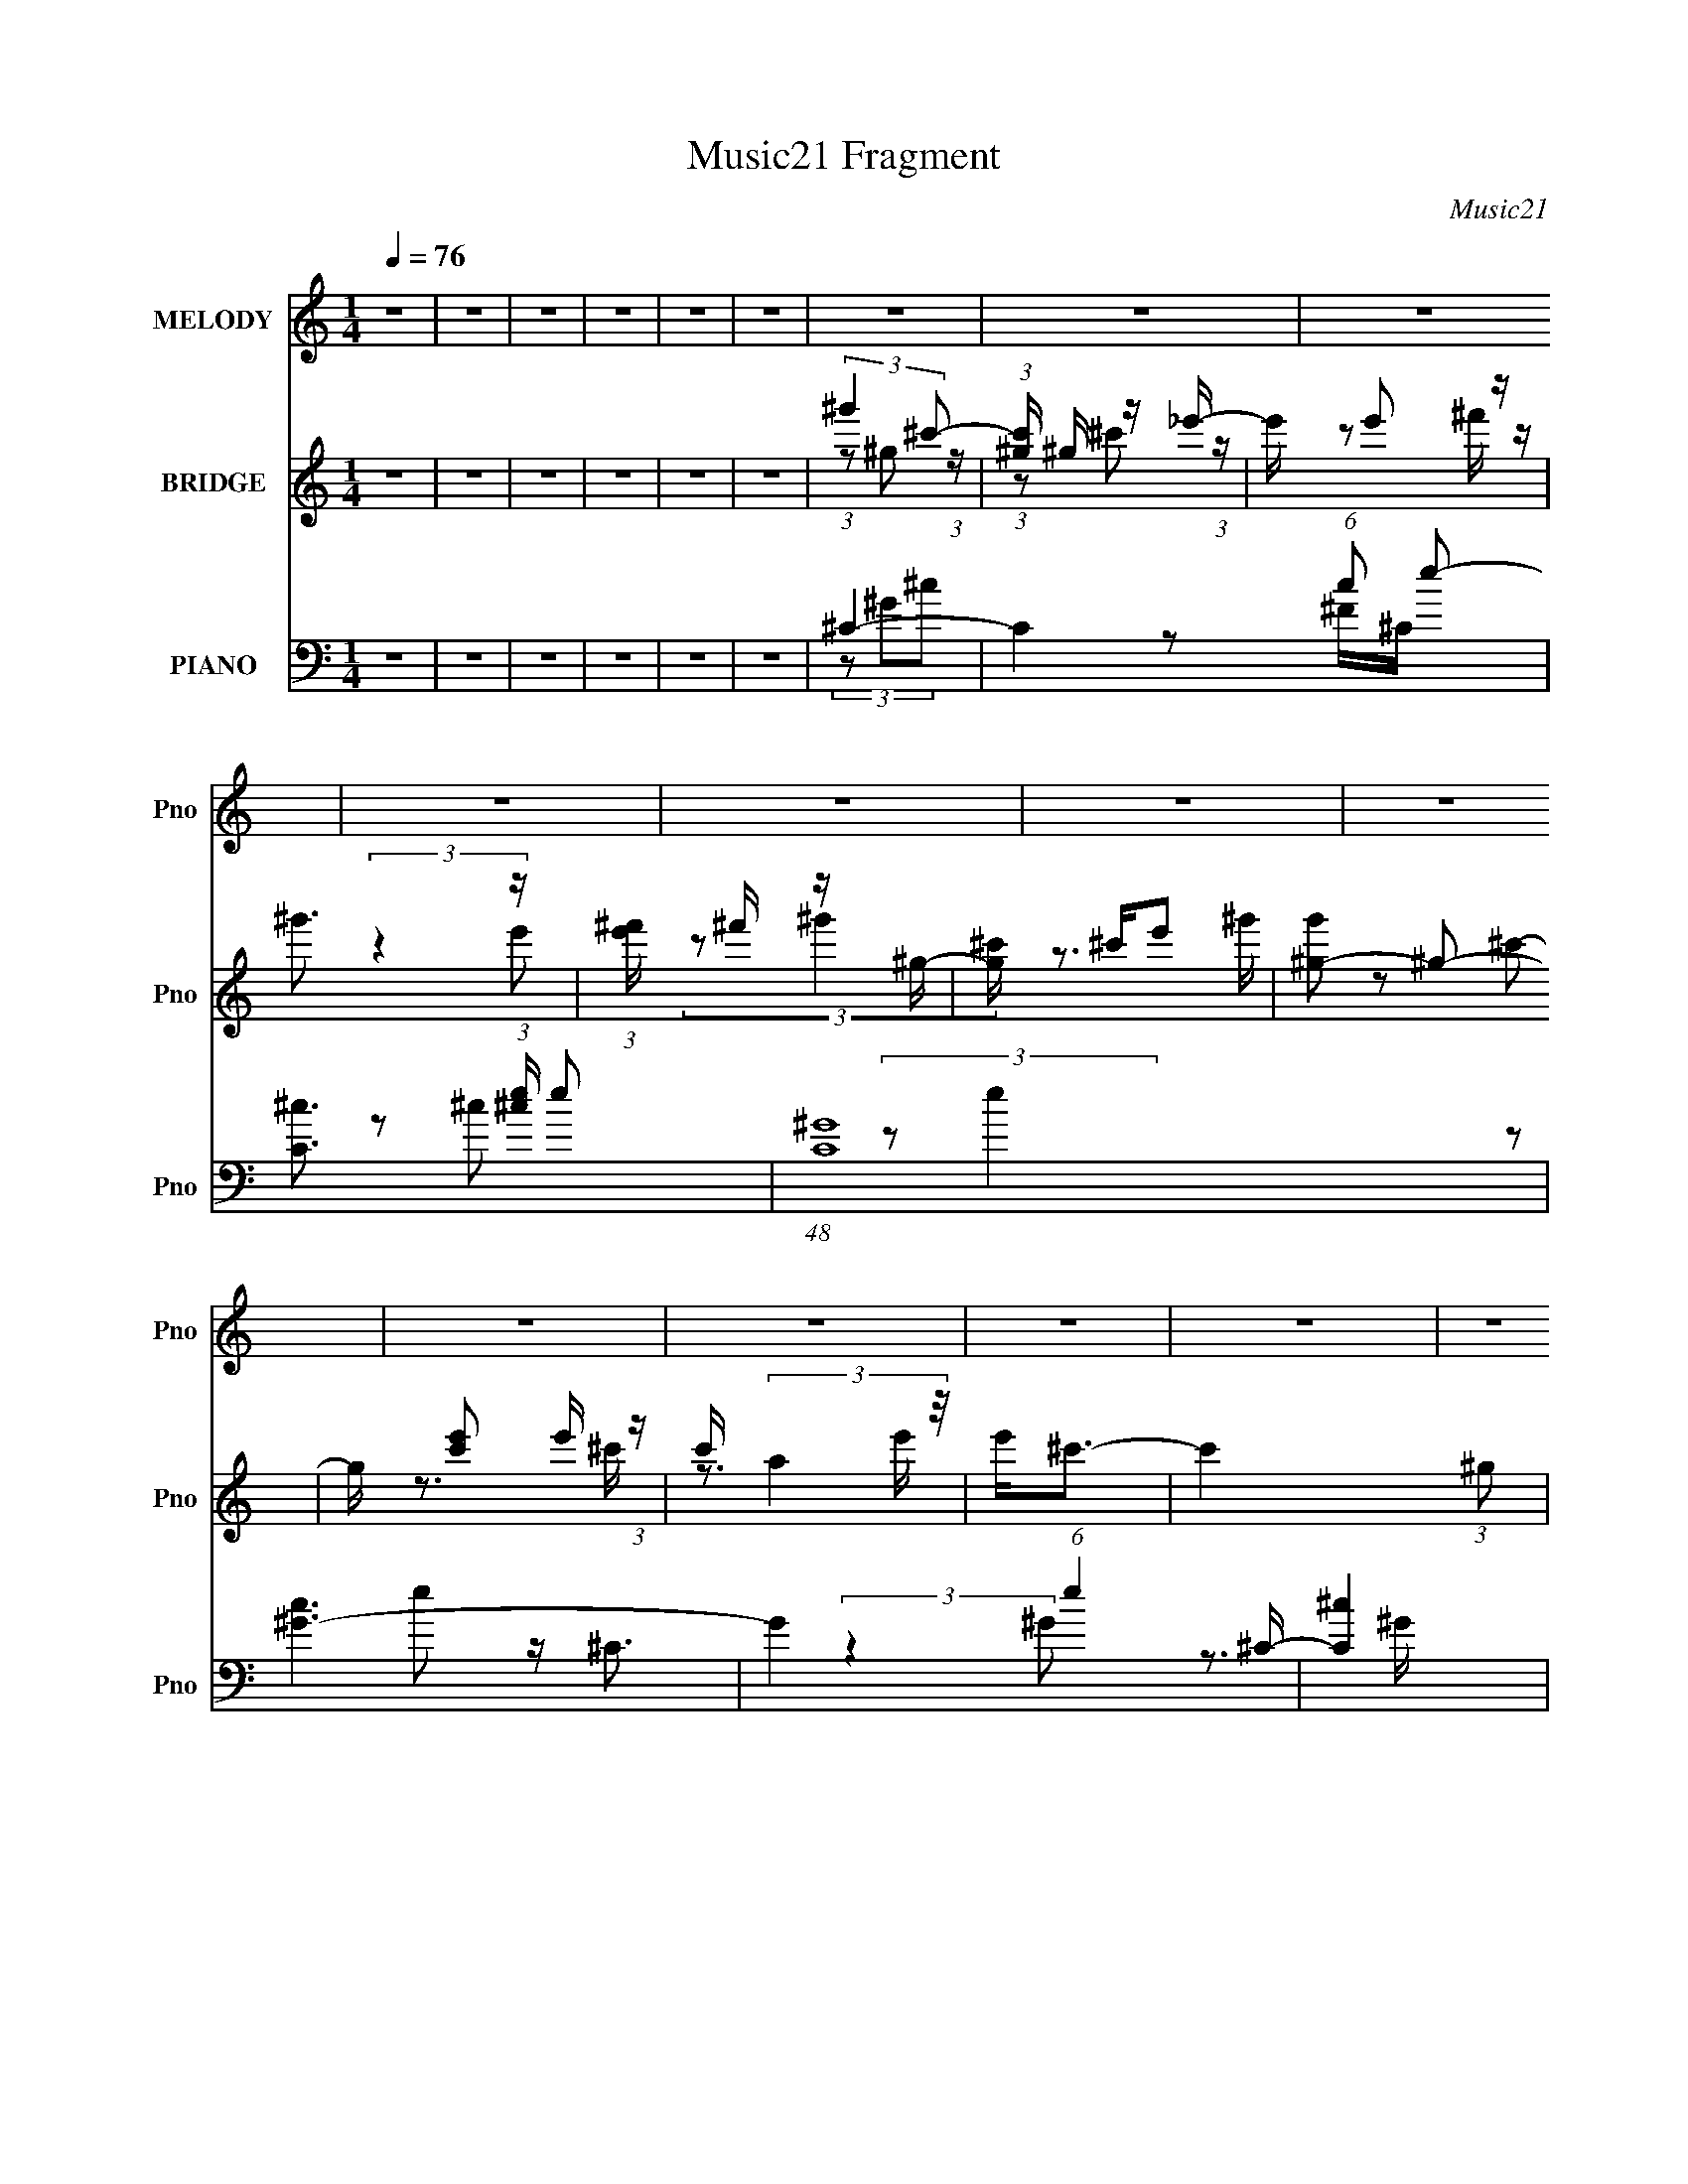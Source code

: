 X:1
T:Music21 Fragment
C:Music21
%%score 1 ( 2 3 ) ( 4 5 6 7 )
L:1/8
Q:1/4=76
M:1/4
I:linebreak $
K:none
V:1 treble nm="MELODY" snm="Pno"
V:2 treble nm="BRIDGE" snm="Pno"
L:1/16
V:3 treble 
L:1/4
V:4 bass nm="PIANO" snm="Pno"
V:5 bass 
V:6 bass 
L:1/4
V:7 bass 
L:1/4
V:1
 z2 | z2 | z2 | z2 | z2 | z2 | z2 | z2 | z2 | z2 | z2 | z2 | z2 | z2 | z2 | z2 | z2 | z2 | z2 | %19
 z2 | z2 | z2 | z2 | z2 | z2 | z2 | z2 | z2 | z2 | z2 | z2 | z2 | z2 | z2 | z2 | z2 | z2 | z2 | %38
 z2 | z2 | z2 | z2 | z2 | z2 | z2 | z2 | z2 | z2 | z2 | z2 | z2 | z2 | z2 | z2 | z2 | z2 | z2 | %57
 (3EE z | (3EE z | E2 | ^C2 | B,2- | B,/ z3/2 | B,2 | ^C2 | (3EE z | (3EE z | E2 | (3:2:2^F ^G2- | %69
 G2- | G2- | (3:2:2G/4 z/ z3/2 | z2 | (3^FF z | (3^FF z | ^F2 | E (3:2:1^G2- | G2- | (3:2:2G z2 | %79
 ^F3/2 z/ | E3/2 z/ | (3^CC z | (3^CC z | ^C3/2 z/ | E2 | ^C2- | C2- | C z | z2 | (3EE z | (3EE z | %91
 E2 | ^C2 | B,2- | B,/ z3/2 | B,2 | ^C2 | (3EE z | (3EE z | E2 | (3:2:2^F ^G2- | G2- | G2- | %103
 (3:2:2G/4 z/ z3/2 | z2 | (3^FF z | (3^FF z | ^F2 | E (3:2:1^G2- | G2- | (3:2:2G z2 | ^G2 | %112
 ^F3/2 z/ | (3^GG z | (3^GG z | ^G3/2 z/ | (3:2:2B ^c2- | c2- | c2- | c2- | (12:7:2c2 z | (3^cc z | %122
 (3^cc z | B3/2 z/ | ^G2 | ^F2- | F (3:2:2^G z | ^F3/2 z/ | ^G2 | (3BB z | (3BB z | B3/2 z/ | %132
 ^G3/2 z/ | ^F2 | (3z ^G z | ^F3/2 z/ | E3/2 z/ | (3^CC z | (3^CC z | ^C3/2 z/ | E3/2 z/ | %141
 (3^FF z | (3^FF z | ^F2 | ^G3/2 z/ | (3^CC z | (3^CC z | ^C2 | E2 | ^C2- | C2- | C2- | C/ z3/2 | %153
 (3^cc z | (3^cc z | B3/2 z/ | ^G2 | ^F2- | F (3:2:2^G z | ^F3/2 z/ | ^G2 | (3BB z | (3BB z | %163
 B3/2 z/ | ^G3/2 z/ | ^F2 | (3z ^G z | ^F3/2 z/ | E3/2 z/ | (3^CC z | (3^CC z | ^C3/2 z/ | %172
 E3/2 z/ | (3^FF z | (3^FF z | ^F2 | ^G3/2 z/ | (3BB z | (3BB z | B2 | ^G (3:2:1^c2- | %181
[Q:1/4=76] c2- | c2- | c2- | (3:2:2c/4 z/ z3/2 | z2 | z2 | z2 | z2 | z2 | z2 | z2 | z2 | z2 | z2 | %195
 z2 | z2 | z2 | z2 | z2 | z2 | z2 | z2 | z2 | z2 | z2 | z2 | z2 | z2 | z2 | z2 | z2 | z2 | z2 | %214
 z2 | z2 | z2 | z2 | z2 | z[Q:1/4=76] z | z2 | z2 | z2 | z2 | z2 | (3EE z | (3EE z | E2 | ^C2 | %229
 B,2- | B,/ z3/2 | B,2 | ^C2 | (3EE z | (3EE z | E2 | (3:2:2^F ^G2- | G2- | G2- | %239
 (3:2:2G/4 z/ z3/2 | z2 | (3^FF z | (3^FF z | ^F2 | E (3:2:1^G2- | G2- | (3:2:2G z2 | ^G2 | %248
 ^F3/2 z/ | (3^GG z | (3^GG z | ^G3/2 z/ | (3:2:2B ^c2- | c2- | c2- | c2- | (12:7:2c2 z | (3^cc z | %258
 (3^cc z | B3/2 z/ | ^G2 | ^F2- | F (3:2:2^G z | ^F3/2 z/ | ^G2 | (3BB z | (3BB z | B3/2 z/ | %268
 ^G3/2 z/ | ^F2 | (3z ^G z | ^F3/2 z/ | E3/2 z/ | (3^CC z | (3^CC z | ^C3/2 z/ | E3/2 z/ | %277
 (3^FF z | (3^FF z | ^F2 | ^G3/2 z/ | (3^CC z | (3^CC z | ^C2 | E2 | ^C2- | C2- | C2- | C/ z3/2 | %289
 (3^cc z | (3^cc z | B3/2 z/ | ^G2 | ^F2- | F (3:2:2^G z | ^F3/2 z/ | ^G2 | (3BB z | (3BB z | %299
 B3/2 z/ | ^G3/2 z/ | ^F2 | (3z ^G z | ^F3/2 z/ | E3/2 z/ | (3^CC z | (3^CC z | ^C3/2 z/ | %308
 E3/2 z/ | (3^FF z | (3^FF z | ^F2 | ^G3/2 z/ | (3BB z | (3BB z | B2 | ^G (3:2:1^c2- | c2- | c2- | %319
 c2- | (3:2:2c/4 z/ z3/2 |] %321
V:2
 z4 | z4 | z4 | z4 | z4 | z4 | (3:2:2^g'4 ^c'2- | (3:2:1[c'^g] ^g4/3 z _e'- | e' e'2 z | ^g'3 z | %10
 (3:2:1[e'^f'] ^f'4/3 z ^g- | [g^c'] ^c'e'2 | [g'^g-]2 ^g2- | g [c'e']2 e'/3 (3:2:1z | %14
 c' (3:2:2a4 z/ | e'2<^c'2- | c'4 (3:2:1^g2 | (3:2:2z2 ^c'4- | c'4 | e4- | e4- | e4 | ^c4 | B4- | %24
 B4- | B3 z | ^c4- | e4- c | e4- | e4 | ^f3 z | ^g4- | g4- ^G- | g4- G4 | (3g4 B2 z2 | E4- | %36
 b4 (3:2:1E4 | ^g4 | ^f4 | e4- | e4 | ^f4- | f3 z | ^g4- | g4- | g4- | g4 | (3:2:2z2 b4 | e2 z2 | %49
 ^g4 | e2 z2 | (3b2e2 z2 | _e2 z2 | f4- | (6:5:2f4 z | (3:2:2z2 b4- | _e2 (3:2:1b/ z2 | %57
 (3:2:2e2 z4 | z4 | z4 | z4 | z4 | z4 | z4 | z4 | z4 | z4 | z4 | z4 | z4 | z4 | z4 | z4 | z4 | z4 | %75
 z4 | z4 | z4 | z4 | z4 | z4 | z4 | z4 | z4 | z4 | z4 | z4 | z4 | z4 | [^ce]4- | [ce]4- | [ce]4- | %92
 [ce]3 z | [B_e]4- | [Be]4- | [Be]4- | [Be]2 z2 | A4- | A4- c4- | A2 c4- | c z3 | B4- | B4 e2 | %103
 g2 (3:2:2z b2- | (6:5:1[b^c']2 ^c'5/3 (3:2:1z | f4- | f4- | f4- | (3:2:2f/ z z3 | z4 | %110
 (3z2 [B^c]2 z/ ^G- | G4- | G3 z | z4 | z4 | z4 | z4 | z4 | z3 ^c- | c2_e2- | %120
 e (3:2:2z/ [eB]-(3:2:4[eB] z/ ^c-c/- | c4- | c4- | c3 z | z4 | z4 | (3:2:1z2 ^G2 (3:2:1z | %127
 F2>^G2- | G2>[B^G]2- | [BG]4- | [BG]4- | [BG]4 | z3 [^FA]- | [FA]4- | [FA]4- | [FA]2>^G2- | %136
 (6:5:1G2 ^F2 (3:2:1z | E4- | E4- | E3 z | z3 [^FB]- | [FB]4- | [FB]4- | [FB]4- | [FB] z2 A- | %145
 A4- | A4- ^c- | A4- c4- | A2 c4- | c4- | c3 z | (3^c2[^G^F]2 z2 | (3:2:2^G2 E4 | ^C4- | C4- | %155
 C4 B- | (6:5:1B2 ^G2 (3:2:1z | F4- | F4- | F4 | z3 [^GB]- | [GB]4- | [GB]4- | [GB]4- | %164
 [GB] z2 [^F^c]- | [Fc]4- | [Fc]4- | (6:5:2[Fc]2 ^G4- | (3G2[^FE]2 z/ ^C- | C4- | C4- | C2 z2 | %172
 (3:2:1z2 ^G2 (3:2:1z | B4- | B4- | B2 z ^F- | (6:5:1[F^G]2 ^G5/3 (3:2:1z | B4- | B4- | B2>^G2- | %180
 G2>^c2- |[Q:1/4=76] c4- | c4- | c4- | c3 z | (3:2:2z2 b4 | e2 z2 | ^f4 | e2 z2 | (3b2e2 z2 | %190
 _e2 z2 | (6:5:2f4 z | ^C2 (3:2:2z ^F2 | ^G4- | G4- | G4- | G4- | (3:2:2G2 z4 | (3z2 ^F2 z2 | %199
 (3^G2B2B2- | B4- | B4- | (3B2^c2B2 | z ^c z2 | (3B2^G2^F2 | E2 (3:2:2z ^G2- | G4- | G4- | %208
 (6:5:2G2 z4 | z4 | z ^C (3:2:2z F2 | ^F2 (3:2:2z F2 | E2 (3:2:2z B2- | B4- | B4 | ^C3 z | %216
 (6:5:2E2 E4 | B,4- | B,4- | B,4[Q:1/4=76] | (3z2 E2_E2 | ^C4- | C4- | C4- | C4 | [^ce]4- | %226
 [ce]4- | [ce]4- | [ce]3 z | [B_e]4- | [Be]4- | [Be]4- | [Be]2 z2 | A4- | A4- c4- | A2 c4- | c z3 | %237
 B4- | B4 e2 | g2 (3:2:2z b2- | (6:5:1[b^c']2 ^c'5/3 (3:2:1z | f4- | f4- | f4- | (3:2:2f/ z z3 | %245
 z4 | (3z2 [B^c]2 z/ ^G- | G4- | G3 z | z4 | z4 | z4 | z4 | z4 | z3 ^c- | c2_e2- | %256
 e (3:2:2z/ [eB]-(3:2:4[eB] z/ ^c-c/- | c4- | c4- | c3 z | z4 | z4 | (3:2:1z2 ^G2 (3:2:1z | %263
 F2>^G2- | G2>[B^G]2- | [BG]4- | [BG]4- | [BG]4 | z3 [^FA]- | [FA]4- | [FA]4- | [FA]2>^G2- | %272
 (6:5:1G2 ^F2 (3:2:1z | E4- | E4- | E3 z | z3 [^FB]- | [FB]4- | [FB]4- | [FB]4- | [FB] z2 A- | %281
 A4- | A4- ^c- | A4- c4- | A2 c4- | c4- | c3 z | (3^c2[^G^F]2 z2 | (3:2:2^G2 E4 | ^C4- | C4- | %291
 C4 B- | (6:5:1B2 ^G2 (3:2:1z | F4- | F4- | F4 | z3 [^GB]- | [GB]4- | [GB]4- | [GB]4- | %300
 [GB] z2 [^F^c]- | [Fc]4- | [Fc]4- | (6:5:2[Fc]2 ^G4- | (3G2[^FE]2 z/ ^C- | C4- | C4- | C2 z2 | %308
 (3:2:1z2 ^G2 (3:2:1z | B4- | B4- | B2 z ^F- | (6:5:1[F^G]2 ^G5/3 (3:2:1z | B4- | B4- | B2>^G2- | %316
 G2>^c2- | c4- | c4- | c4- | c3 z | (3z2 e2^c2 | z e z2 | c4- | (3:2:2c2 z4 | (3:2:2z4 ^G2- | %326
 (6:5:2G2 ^G2 (3:2:1B2 | B4 | ^G2 z2 | (3^C2E2E2- | E4- | (3:2:2E z/ ^C (3:2:2z C2 | (3E2^F2 z2 | %333
 ^G4 | ^G4 | B4- | B3 z | ^c4- | [ce]8 | ^f4 | e2 z2 | (3:2:2b2 e4 | _e2 z2 | f4- | f4- | f4- | %346
 (3:2:2f/ z z3 |] %347
V:3
 x | x | x | x | x | x | (3:2:1z/ ^g/ (3:2:1z/4 | (3:2:1z/ ^c'/ (3:2:1z/4 | z/ ^f'/4 z/4 | %9
 (3:2:2z e'/- | (3:2:2z/ ^g' | z3/4 ^g'/4- | z/ ^c'/- | z3/4 ^c'/4- | z3/4 e'/4- | x | x4/3 | x | %18
 x | x | x | x | x | x | x | x | x | x5/4 | x | x | x | x | x5/4 | x2 | z/ ^c/4 z/4 x/3 | ^c' | %36
 x5/3 | x | x | x | x | x | x | x | x | x | x | x | (3:2:2z/ _e | x | (3:2:2z/ b- | x | %52
 (3:2:2z/ ^f- | x | x | x | (3:2:2z/ e- x/12 | x | x | x | x | x | x | x | x | x | x | x | x | x | %70
 x | x | x | x | x | x | x | x | x | x | x | x | x | x | x | x | x | x | x | x | x | x | x | x | %94
 x | x | x | ^c- | x2 | x3/2 | x | x | z3/4 ^g/4- x/ | x | z3/4 ^f/4- | x | x | x | x | x | x | x | %112
 x | x | x | x | x | x | x | x | x | x | x | x | x | x | z3/4 ^F/4- | x | x | x | x | x | x | x | %134
 x | x | z3/4 E/4- x/12 | x | x | x | x | x | x | x | x | x | x5/4 | x2 | x3/2 | x | x | %151
 z/4 (3:2:2B/ z/ | z/4 ^F/4 z/ | x | x | x5/4 | z3/4 ^F/4- x/12 | x | x | x | x | x | x | x | x | %165
 x | x | x13/12 | x | x | x | x | z3/4 B/4- | x | x | x | z3/4 B/4- | x | x | x | x | x | x | x | %184
 x | x | (3:2:2z/ _e | x | (3:2:2z/ b- | x | (3:2:2z/ ^f- | x | (3z/ E/ z/ | x | x | x | x | x | %198
 x | x | x | x | x | (3:2:2z/ B- | x | (3z/ B/ z/ | x | x | x | x | (3z/ E/ z/ | (3z/ ^G/ z/ | %212
 (3z/ ^C/ z/ | x | x | (3:2:2z _E/- | x13/12 | x | x | x | x | x | x | x | x | x | x | x | x | x | %230
 x | x | x | ^c- | x2 | x3/2 | x | x | z3/4 ^g/4- x/ | x | z3/4 ^f/4- | x | x | x | x | x | x | x | %248
 x | x | x | x | x | x | x | x | x | x | x | x | x | x | z3/4 ^F/4- | x | x | x | x | x | x | x | %270
 x | x | z3/4 E/4- x/12 | x | x | x | x | x | x | x | x | x | x5/4 | x2 | x3/2 | x | x | %287
 z/4 (3:2:2B/ z/ | z/4 ^F/4 z/ | x | x | x5/4 | z3/4 ^F/4- x/12 | x | x | x | x | x | x | x | x | %301
 x | x | x13/12 | x | x | x | x | z3/4 B/4- | x | x | x | z3/4 B/4- | x | x | x | x | x | x | x | %320
 x | x | (3:2:2z/ ^c- | x | x | x | x13/12 | x | (3z/ B/ z/ | x | x | (3z/ E/ z/ | x | x | x | x | %336
 x | (3:2:2z/ b | (3:2:2z/ _e x | x | (3:2:2z/ b- | x | (3:2:2z/ ^f- | x | x | x | x |] %347
V:4
 z2 | z2 | z2 | z2 | z2 | z2 | ^C2- | C2- (6:5:1c e- | [C^c]3/2 (3:2:1[^ce]/ e7/6 | %9
 (48:29:1[C^G]8 | [c^G-]3 | G2 (6:5:1e2 ^C/- | [C^c]2 | [e^c]/ (3^c/4 z ^G- | %14
 (3:2:1[G^c-]/ [^c-C]5/3 (12:11:1C2/11 | c/ (3:2:1[G^C-] ^C5/6- | C2- G3/2 e3/2 | C2- | C/ z3/2 | %19
 ^C,2- | (3:2:1[G,^C-]/4 [^CC,]11/6- C,13/6- C,/ | ^G3/2 C/ E (6:5:2G,2 z/ | (3^CC z | ^G,,2- | %24
 (12:7:2[G,,^G,-]8 E,/4 | [G,B,]/ [B,E,] (3:2:1E,5/2 | ^G,3/2 z/ | A,,2- | %28
 (3:2:1[E,A,-]/4 [A,A,,]11/6- A,,13/6- A,,/ | E2 A,3/2 E,2 | [A,^C]/ z3/2 | E,,2- | %32
 [E,,^G,]4 (24:13:1B,,4 | E2- | [^G,B,]/ E (3:2:1B,,/4 z | A,,2- | [E,A,]4 A,,4- A,,/ | %37
 [A,E]3/2 z/ | [A,^C]/ z3/2 | ^F,,2- | [C,^F,]2 F,,4- F,,/ | [^F,_E]3/2 z/ | %42
 [^F,^C]/ (3:2:1C,/4 z3/2 | ^G,,2- | (12:7:1[G,,^G,-]8 E,2 | G,3/2 (12:7:2C2 _E,2 | [^G,_E]/ z3/2 | %47
 ^C,,2- | [C,,^G,-]7/2 (3:2:2E G,,4 | G,2- (6:5:1C2 | G,/ x/6 (3:2:1A,,2- | %51
 A,,2 (3:2:2[A,C]2 E,2- | (3:2:1[E,A,^CE]/4 (3:2:2[A,^CE]3/4 B,,2- | B,,2- (3:2:2[B,E] ^F,2- | %54
 (3:2:1[B,,B,^F] [B,^FF,B,,-]4/3 | [B,^FB]2- B,,2- | [B,FB]2 (3:2:1B,,2 | ^C,,2- | %58
 (3:2:1^G, C,,2- G,,2 (3:2:1[G,^CE]2- | C,,2- (3:2:2[G,CE] ^G,,2- | [C,,^G,]/ (3[^G,G,,]/4G, z | %61
 ^G,,2- | (12:7:1[E,^G,]2 G,,4- G,,/ | [^G,B,_E] z | [^G,B,]/ (3:2:1E,/4 z3/2 | A,,2- | %66
 (12:7:1[A,,A,A,-]8 C/ (48:25:1E,8 | (3:2:2A,/4 E (3:2:1z2 | [A,^C] z | E,,2- | %70
 (12:7:2[E,,^G,]8 B,,8 | ^G,/ z3/2 | B, E z | ^F,,2- | (3:2:1[F,,A,-]8 F,/ C7/2 (48:31:1C,8 | %75
 [A,^F]3/2 z/ | [A,^F]3/2 z/ | ^G,,2- | (3:2:1[E,^G,-]2 [^G,G,,]2/3- G,,10/3- G,, | %79
 (3G,2 E2 _E,2- | (3:2:1[E,^G,B,] [^G,B,]/3 z | A,,2- | (48:25:1[E,A,]8 A,,4- A,,/ | (3EA, z | %84
 [A,^C]/ z3/2 | ^C,,2- | (3:2:1^G, C,,2- G,,2- (3:2:1[G,E]2- | %87
 C,,2- (3:2:2G,,/4 [G,E]2 (3:2:1^G,,2- | [C,,^G,^C]2 (3:2:1G,,/4 | ^C,,2- | %90
 (3:2:1^G, C,,2- G,,2 (3:2:1[G,^CE]2- | C,,2- (3:2:2[G,CE] ^G,,2- | [C,,^G,]/ (3[^G,G,,]/4G, z | %93
 ^G,,2- | (12:7:1[E,^G,]2 G,,4- G,,/ | [^G,B,_E] z | [^G,B,]/ (3:2:1E,/4 z3/2 | A,,2- | %98
 (12:7:1[A,,A,A,-]8 C/ (48:25:1E,8 | (3:2:2A,/4 E (3:2:1z2 | [A,^C] z | E,,2- | %102
 (12:7:2[E,,^G,]8 B,,8 | ^G,/ z3/2 | B, E z | ^F,,2- | (3:2:1[F,,A,-]8 F,/ C7/2 (48:31:1C,8 | %107
 [A,^F]3/2 z/ | [A,^F]3/2 z/ | ^G,,2- | (3:2:1[E,^G,-]2 [^G,G,,]2/3- G,,10/3- G,, | %111
 (3G,2 E2 _E,2- | (3:2:1[E,^G,B,] [^G,B,]/3 z | ^G,,2- | %114
 (3:2:1[E,^G,-]2 [^G,G,,]2/3- G,,10/3- G,, | (3G,2 E2 _E,2- | (3:2:1[E,^G,B,] [^G,B,]/3 z | %117
 ^C,,2- | (3:2:1^G, C,,2- G,,2- (3:2:1[G,E]2- | C,,2- (3:2:2G,,/4 [G,E]2 (3:2:1^G,,2- | %120
 [C,,^G,^C]2 (3:2:1G,,/4 | ^C,2- | (3:2:1[C,E] E5/6 z/ | ^G,,2- | [G,,^G,B,]/ (3[^G,B,E,]/4G, z | %125
 ^F,,2- | [C,A,^F,]4 F,,4- F,,/ | ^F z | (3:2:2[^F,A,^C]2 z | ^G,,2- | %130
 (3:2:1[^G,B,_E] G,,2- E,2- (3:2:1G,2 | [E,B,_E]2 G,,2- G,,/ | (3[^G,B,_E]^G,, z | ^F,,2- | %134
 [F,,A,^C]7/2 (6:5:1C,4 | ^F z | [^F,,A,^C] z | A,,2- | [A,,^C]3/2 x/ | A,,2- | %140
 [A,,A,^C]/ [A,^C]/ z | B,,2- | (3:2:1[B,_E] B,,2- (3:2:1^F, | [B,,^F,F,]3 | [B,_E] z | A,,2- | %146
 (3:2:1[A,^C] A,,2- (3:2:1E, | [A,,E,E,]2 | E,/ z3/2 | ^C,,2- | (3:2:1[C,,^C] (3:2:2^C z | %151
 (3:2:2[^CE]2 z | (3:2:1[G,^CE]2 [^CE]2/3 | ^C,2- | (3:2:1[C,E] E5/6 z/ | ^G,,2- | %156
 [G,,^G,B,]/ (3[^G,B,E,]/4G, z | ^F,,2- | [C,A,^F,]4 F,,4- F,,/ | ^F z | (3:2:2[^F,A,^C]2 z | %161
 ^G,,2- | (3:2:1[^G,B,_E] G,,2- E,2- (3:2:1G,2 | [E,B,_E]2 G,,2- G,,/ | (3[^G,B,_E]^G,, z | %165
 ^F,,2- | [F,,A,^C]7/2 (6:5:1C,4 | ^F z | [^F,,A,^C] z | A,,2- | [A,,^C]3/2 x/ | A,,2- | %172
 [A,,A,^C]/ [A,^C]/ z | B,,2- | (3:2:1[B,_E] B,,2- (3:2:1^F, | [B,,^F,F,]3 | [B,_E] z | ^G,,2- | %178
 [G,,^G,]6 (3:2:1E,/4 | (3:2:2[^G,B,_E]2 z | (3:2:1[E,^G,B,_E]/4 [^G,B,_E]11/6 |[Q:1/4=76] ^C,,2- | %182
 (3:2:1[C,,^C] (3:2:2^C z | (3:2:2[^CE]2 z | (3:2:1[G,^CE]2 [^CE]2/3 | ^C,,2- | [C,,^G,]7/2 G,,2 | %187
 (3:2:2[^G,^CE]2 z | (3:2:2[^G,^CE] A,,2- | A,,2 (12:7:2[A,C]2 E,2- | %190
 (3:2:1[E,A,^CE]/4 (3:2:2[A,^CE]3/4 [B,,_E]2- | [B,,E]2- (3:2:2B,2 ^F,2- | %192
 (6:5:1[B,,E^F]2 [^FF,]/3 (6:5:1F,8/5 | ^C,,2- | (3:2:1^C C,,2- G,,2- [CE]/ | C,,2- G,,2 (3:2:1^C | %196
 [C,,^C]/ (3^C/4C z | B,,2- | (6:5:1[F,B,B,]2 B,,4- B,,/ | (3:2:2G ^F,2 | [B,^G] z | A,,2- | %202
 (3:2:1A, A,,3/2 (12:7:2E,2 [A,E]2- | (3:2:2[A,E] E,2- | (3:2:1[E,A,](3:2:2A, z | E,2 | B,3/2 z/ | %207
 E,,2- | [E,,E^G]/ [E^G]/ z | A,,2- | (3:2:1A, A,,2- (12:7:2E,2 [A,E]2- | A,,2- (12:7:2[A,E]2 E, | %212
 [A,,E,]/ (3E,/4E, z | ^F,,2- | (3:2:1^F, F,,2- C,2- [F,^C]/ | F,,2- C,2- (3:2:1^F, | %216
 (3:2:2[F,,^F,A,F,]2 C,/4 x/ | ^G,,2- | (3:2:1^G, G,,2- E,2- (3:2:1[G,_E] | %219
 (3:2:1[E,^G,B,]/4 (3:2:1[^G,B,G,,-]7/4 G,,5/6-[Q:1/4=76] G,,/ | (3:2:4[^G,B,_E] E,/4 ^G,, z | %221
 ^C,,2- | (3:2:1^C C,,2- (3:2:1[^G,E]2- | C,,2- (12:7:2[G,E]2 _E | [C,,B,]2 | ^C,,2- | %226
 (3:2:1^G, C,,2- G,,2 (3:2:1[G,^CE]2- | C,,2- (3:2:2[G,CE] ^G,,2- | [C,,^G,]/ (3[^G,G,,]/4G, z | %229
 ^G,,2- | (12:7:1[E,^G,]2 G,,4- G,,/ | [^G,B,_E] z | [^G,B,]/ (3:2:1E,/4 z3/2 | A,,2- | %234
 (12:7:1[A,,A,A,-]8 C/ (48:25:1E,8 | (3:2:2A,/4 E (3:2:1z2 | [A,^C] z | E,,2- | %238
 (12:7:2[E,,^G,]8 B,,8 | ^G,/ z3/2 | B, E z | ^F,,2- | (3:2:1[F,,A,-]8 F,/ C7/2 (48:31:1C,8 | %243
 [A,^F]3/2 z/ | [A,^F]3/2 z/ | ^G,,2- | (3:2:1[E,^G,-]2 [^G,G,,]2/3- G,,10/3- G,, | %247
 (3G,2 E2 _E,2- | (3:2:1[E,^G,B,] [^G,B,]/3 z | ^G,,2- | %250
 (3:2:1[E,^G,-]2 [^G,G,,]2/3- G,,10/3- G,, | (3G,2 E2 _E,2- | (3:2:1[E,^G,B,] [^G,B,]/3 z | %253
 ^C,,2- | (3:2:1^G, C,,2- G,,2- (3:2:1[G,E]2- | C,,2- (3:2:2G,,/4 [G,E]2 (3:2:1^G,,2- | %256
 [C,,^G,^C]2 (3:2:1G,,/4 | ^C,2- | (3:2:1[C,E] E5/6 z/ | ^G,,2- | [G,,^G,B,]/ (3[^G,B,E,]/4G, z | %261
 ^F,,2- | [C,A,^F,]4 F,,4- F,,/ | ^F z | (3:2:2[^F,A,^C]2 z | ^G,,2- | %266
 (3:2:1[^G,B,_E] G,,2- E,2- (3:2:1G,2 | [E,B,_E]2 G,,2- G,,/ | (3[^G,B,_E]^G,, z | ^F,,2- | %270
 [F,,A,^C]7/2 (6:5:1C,4 | ^F z | [^F,,A,^C] z | A,,2- | [A,,^C]3/2 x/ | A,,2- | %276
 [A,,A,^C]/ [A,^C]/ z | B,,2- | (3:2:1[B,_E] B,,2- (3:2:1^F, | [B,,^F,F,]3 | [B,_E] z | A,,2- | %282
 (3:2:1[A,^C] A,,2- (3:2:1E, | [A,,E,E,]2 | E,/ z3/2 | ^C,,2- | (3:2:1[C,,^C] (3:2:2^C z | %287
 (3:2:2[^CE]2 z | (3:2:1[G,^CE]2 [^CE]2/3 | ^C,2- | (3:2:1[C,E] E5/6 z/ | ^G,,2- | %292
 [G,,^G,B,]/ (3[^G,B,E,]/4G, z | ^F,,2- | [C,A,^F,]4 F,,4- F,,/ | ^F z | (3:2:2[^F,A,^C]2 z | %297
 ^G,,2- | (3:2:1[^G,B,_E] G,,2- E,2- (3:2:1G,2 | [E,B,_E]2 G,,2- G,,/ | (3[^G,B,_E]^G,, z | %301
 ^F,,2- | [F,,A,^C]7/2 (6:5:1C,4 | ^F z | [^F,,A,^C] z | A,,2- | [A,,^C]3/2 x/ | A,,2- | %308
 [A,,A,^C]/ [A,^C]/ z | B,,2- | (3:2:1[B,_E] B,,2- (3:2:1^F, | [B,,^F,F,]3 | [B,_E] z | ^G,,2- | %314
 [G,,^G,]6 (3:2:1E,/4 | (3:2:2[^G,B,_E]2 z | (3:2:1[E,^G,B,_E]/4 [^G,B,_E]11/6 | ^C,,2- | %318
 (3:2:1[C,,^C] (3:2:2^C z | (3:2:2[^CE]2 z | (3:2:1[G,^CE]2 [^CE]2/3 | ^C,,2- | %322
 (3:2:1^C C,,2- G,,2- [CE]/ | C,,2- G,,2 (3:2:1^C | [C,,^C]/ (3^C/4C z | B,,2- | %326
 (6:5:1[F,B,B,]2 B,,4- B,,/ | (3:2:2G ^F,2 | [B,^G] z | A,,2- | %330
 (3:2:1A, A,,3/2 (12:7:2E,2 [A,E]2- | (3:2:2[A,E] E,2- | (3:2:1[E,A,](3:2:2A, z | E,2 | B,3/2 z/ | %335
 E,,2- | [E,,E^G]/ [E^G]/ z | ^C,,2- | (12:7:1[G,,^G,]8 C,,4- C,, | [^G,^C]3/2 z/ | %340
 (3:2:2^G, G,2- | (3:2:1[G,A,,-]/4 [A,,-C]11/6 | (3:2:1A, A,,2- E,2- (3:2:1[A,E]2- | %343
 A,,2 (3:2:2E,2 [A,E]2 | z2 | z/ [^C,,^G,,]3/2- | [C,,G,,]2- (12:7:2[G,C]2 E2 | [C,,G,,]2 |] %348
V:5
 x2 | x2 | x2 | x2 | x2 | x2 | (3z ^G^c- | x23/6 | z ^F/^C/- x | z ^c- x17/6 | (3:2:2z e2- x | %11
 x25/6 | z e- | z/ ^C3/2- | (3:2:2z2 ^G- x/6 | z3/2 ^G/- | x5 | x2 | x2 | (3:2:2z ^G,2- | %20
 E2- x8/3 | x5 | E z | (3:2:2^G,2 z | (3:2:2z _E,2- x17/6 | _E2 x7/6 | B, z | A, z | %28
 (3:2:2z E,2- x8/3 | x11/2 | x2 | (3:2:2^G,2 z | (3:2:2z B,2 x25/6 | (3:2:2z B,,2- | x8/3 | %35
 (3:2:2A,2 z | (3z ^C z x13/2 | x2 | x2 | [^F,A,]3/2 z/ | (3z ^C z x9/2 | (3:2:2z ^C,2- | x13/6 | %43
 (3:2:2^G,2 z | (3:2:2z ^C2- x14/3 | x4 | x2 | ^C2 | (3:2:2z ^C2- x16/3 | x11/3 | %50
 (3:2:2z [A,^C]2- | x14/3 | (3:2:2z [B,_E]2- | x4 | (3:2:2z B,,- x2/3 | x4 | x10/3 | %57
 (3:2:2[^CE]2 z | x6 | x4 | (3:2:2^C2 z | (3:2:2[^G,B,]2 z | (3z B, z x11/3 | (3:2:2z _E,2- | %64
 x13/6 | A, z | (3:2:2z E2- x22/3 | x13/6 | x2 | ^G, z | (3z B, z x41/6 | E2- | x3 | ^F,2- | %74
 (3:2:2z ^F,2 x25/2 | (3:2:2z ^F,2 | [^C^F]3/2 z/ | (3:2:2^G,2 z | (3:2:2z _E2- x13/3 | x23/6 | %80
 (3:2:2z ^G,2 | (3:2:2A,2 z | (3:2:2z E2- x20/3 | x2 | x2 | (3:2:2^G,2 z | x6 | x14/3 | %88
 (3z ^G,, z x/6 | (3:2:2[^CE]2 z | x6 | x4 | (3:2:2^C2 z | (3:2:2[^G,B,]2 z | (3z B, z x11/3 | %95
 (3:2:2z _E,2- | x13/6 | A, z | (3:2:2z E2- x22/3 | x13/6 | x2 | ^G, z | (3z B, z x41/6 | E2- | %104
 x3 | ^F,2- | (3:2:2z ^F,2 x25/2 | (3:2:2z ^F,2 | [^C^F]3/2 z/ | (3:2:2^G,2 z | %110
 (3:2:2z _E2- x13/3 | x23/6 | (3:2:2z ^G,2 | (3:2:2^G, _E,2- | (3:2:2z _E2- x13/3 | x23/6 | %116
 (3:2:2z ^G,2 | (3:2:2^G, ^G,,2- | x6 | x14/3 | (3z ^G,, z x/6 | (3:2:2^G, G,2 | (3z ^G,^G,, | %123
 [^G,B,] z | (3:2:2_E2 z | ^F,2 | ^C z x13/2 | (3z ^F, z | (3z ^F,, z | [^G,B,] z | x6 | %131
 (3^G^G, z x5/2 | x2 | (3:2:2[^F,A,]2 z | (3:2:2z ^F,2 x29/6 | (3:2:2z ^F,2 | (3z ^F, z | %137
 (3:2:2E, E,2 | (3:2:2z E,2 | A, z | (3z A,, z | (3:2:2^F, F,2 | x10/3 | (3:2:2B,2 z x | %144
 (3z ^F, z | (3:2:2E, E,2 | x10/3 | (3:2:2A,2 z | [A,^C]3/2 z/ | (3:2:2^G, G,2 | (3z ^G, z | %151
 (3:2:2z ^G,2- | (3:2:2z B,,2 | (3:2:2^G, G,2 | (3z ^G,, z | [^G,B,] z | (3:2:2_E2 z | ^F,2 | %158
 ^C z x13/2 | (3z ^F, z | (3z ^F,, z | [^G,B,] z | x6 | (3^G^G, z x5/2 | x2 | (3:2:2[^F,A,]2 z | %166
 (3:2:2z ^F,2 x29/6 | (3:2:2z ^F,2 | (3z ^F, z | (3:2:2E, E,2 | (3:2:2z E,2 | A, z | (3z A,, z | %173
 (3:2:2^F, F,2 | x10/3 | (3:2:2B,2 z x | (3z ^F, z | (3:2:2[^G,B,_E]2 z | (3:2:2z _E,2 x25/6 | %179
 (3:2:2z _E,2- | (3:2:2z _E,2 | (3:2:2^G, G,2 | (3z ^G, z | (3:2:2z ^G,2- | (3:2:2z B,,2 | %185
 [^G,^C]3/2 z/ | (3z ^C z x7/2 | (3z ^G,, z | (3:2:2z [A,^C]2- | x9/2 | (3:2:2z B,2- | x14/3 | %192
 (3:2:2z B,2 x4/3 | (3:2:2^C2 z | x31/6 | x14/3 | (3:2:2[E^G]2 z | (3:2:2B,2 z | %198
 (3:2:2z ^G2- x25/6 | x2 | x2 | A, z | x14/3 | x2 | [^CE]3/2 z/ | B, z | (3z E z | (3:2:2B, B,2 | %208
 (3z B, z | (3:2:2E, E,2- | x31/6 | x23/6 | [A,^C]3/2 z/ | [^F,A,^C]3/2 z/ | x31/6 | x14/3 | %216
 ^C3/2 z/ | [^G,B,]3/2 z/ | x16/3 | (3:2:2z _E,2- x2/3 | x13/6 | (3:2:2^G, G,2 | x4 | x23/6 | %224
 (3z ^G, z | (3:2:2[^CE]2 z | x6 | x4 | (3:2:2^C2 z | (3:2:2[^G,B,]2 z | (3z B, z x11/3 | %231
 (3:2:2z _E,2- | x13/6 | A, z | (3:2:2z E2- x22/3 | x13/6 | x2 | ^G, z | (3z B, z x41/6 | E2- | %240
 x3 | ^F,2- | (3:2:2z ^F,2 x25/2 | (3:2:2z ^F,2 | [^C^F]3/2 z/ | (3:2:2^G,2 z | %246
 (3:2:2z _E2- x13/3 | x23/6 | (3:2:2z ^G,2 | (3:2:2^G, _E,2- | (3:2:2z _E2- x13/3 | x23/6 | %252
 (3:2:2z ^G,2 | (3:2:2^G, ^G,,2- | x6 | x14/3 | (3z ^G,, z x/6 | (3:2:2^G, G,2 | (3z ^G,^G,, | %259
 [^G,B,] z | (3:2:2_E2 z | ^F,2 | ^C z x13/2 | (3z ^F, z | (3z ^F,, z | [^G,B,] z | x6 | %267
 (3^G^G, z x5/2 | x2 | (3:2:2[^F,A,]2 z | (3:2:2z ^F,2 x29/6 | (3:2:2z ^F,2 | (3z ^F, z | %273
 (3:2:2E, E,2 | (3:2:2z E,2 | A, z | (3z A,, z | (3:2:2^F, F,2 | x10/3 | (3:2:2B,2 z x | %280
 (3z ^F, z | (3:2:2E, E,2 | x10/3 | (3:2:2A,2 z | [A,^C]3/2 z/ | (3:2:2^G, G,2 | (3z ^G, z | %287
 (3:2:2z ^G,2- | (3:2:2z B,,2 | (3:2:2^G, G,2 | (3z ^G,, z | [^G,B,] z | (3:2:2_E2 z | ^F,2 | %294
 ^C z x13/2 | (3z ^F, z | (3z ^F,, z | [^G,B,] z | x6 | (3^G^G, z x5/2 | x2 | (3:2:2[^F,A,]2 z | %302
 (3:2:2z ^F,2 x29/6 | (3:2:2z ^F,2 | (3z ^F, z | (3:2:2E, E,2 | (3:2:2z E,2 | A, z | (3z A,, z | %309
 (3:2:2^F, F,2 | x10/3 | (3:2:2B,2 z x | (3z ^F, z | (3:2:2[^G,B,_E]2 z | (3:2:2z _E,2 x25/6 | %315
 (3:2:2z _E,2- | (3:2:2z _E,2 | (3:2:2^G, G,2 | (3z ^G, z | (3:2:2z ^G,2- | (3:2:2z B,,2 | %321
 (3:2:2^C2 z | x31/6 | x14/3 | (3:2:2[E^G]2 z | (3:2:2B,2 z | (3:2:2z ^G2- x25/6 | x2 | x2 | A, z | %330
 x14/3 | x2 | [^CE]3/2 z/ | B, z | (3z E z | (3:2:2B, B,2 | (3z B, z | (3:2:2^G,2 z | %338
 (3z ^C z x23/3 | x2 | (3:2:2z ^C2- | (3:2:2z E,2- | x6 | x14/3 | x2 | (3:2:2z [^G,^C]2- | x5 | %347
 x2 |] %348
V:6
 x | x | x | x | x | x | x | x23/12 | x3/2 | x29/12 | x3/2 | x25/12 | x | x | x13/12 | x | x5/2 | %17
 x | x | x | (3:2:2z/ ^G,- x4/3 | x5/2 | x | B, | x29/12 | x19/12 | x | ^C | x7/3 | x11/4 | x | %31
 B, | x37/12 | x | x4/3 | ^C | x17/4 | x | x | ^C | x13/4 | x | x13/12 | ^C | x10/3 | x2 | x | E- | %48
 x11/3 | x11/6 | x | x7/3 | x | x2 | x | x2 | x5/3 | (3:2:2z/ ^G,,- | x3 | x2 | x | (3:2:2z/ _E,- | %62
 x17/6 | x | x13/12 | ^C- | x14/3 | x13/12 | x | B, | x53/12 | x | x3/2 | ^C- | x29/4 | x | x | %77
 _E | x19/6 | x23/12 | x | E | x13/3 | x | x | ^C | x3 | x7/3 | x13/12 | (3:2:2z/ ^G,,- | x3 | x2 | %92
 x | (3:2:2z/ _E,- | x17/6 | x | x13/12 | ^C- | x14/3 | x13/12 | x | B, | x53/12 | x | x3/2 | ^C- | %106
 x29/4 | x | x | _E | x19/6 | x23/12 | x | _E | x19/6 | x23/12 | x | ^C | x3 | x7/3 | x13/12 | %121
 (3:2:2^C z/ | x | (3:2:2z/ _E,- | x | A,/ z/ | x17/4 | x | x | (3:2:2z/ _E,- | x3 | x9/4 | x | %133
 (3:2:2z/ ^C,- | x41/12 | x | x | (3:2:2A, z/ | x | (3:2:2z/ E, | x | B,/ z/ | x5/3 | x3/2 | x | %145
 (3:2:2A, z/ | x5/3 | x | x | ^C/ z/ | x | x | x | (3:2:2^C z/ | (3z/ ^G,/ z/ | (3:2:2z/ _E,- | x | %157
 A,/ z/ | x17/4 | x | x | (3:2:2z/ _E,- | x3 | x9/4 | x | (3:2:2z/ ^C,- | x41/12 | x | x | %169
 (3:2:2A, z/ | x | (3:2:2z/ E, | x | B,/ z/ | x5/3 | x3/2 | x | (3:2:2z/ _E,- | x37/12 | x | x | %181
 ^C/ z/ | x | x | x | (3:2:2z/ ^G,,- | x11/4 | x | x | x9/4 | x | x7/3 | x5/3 | ^G | x31/12 | %195
 x7/3 | x | ^G | x37/12 | x | x | E | x7/3 | x | x | E3/4 z/4 | x | (3:2:2[E^G] z/ | x | %209
 (3:2:2A, z/ | x31/12 | x23/12 | x | (3:2:2z/ ^C,- | x31/12 | x7/3 | x | (3:2:2z/ _E,- | x8/3 | %219
 x4/3 | x13/12 | (3:2:2^C z/ | x2 | x23/12 | x | (3:2:2z/ ^G,,- | x3 | x2 | x | (3:2:2z/ _E,- | %230
 x17/6 | x | x13/12 | ^C- | x14/3 | x13/12 | x | B, | x53/12 | x | x3/2 | ^C- | x29/4 | x | x | %245
 _E | x19/6 | x23/12 | x | _E | x19/6 | x23/12 | x | ^C | x3 | x7/3 | x13/12 | (3:2:2^C z/ | x | %259
 (3:2:2z/ _E,- | x | A,/ z/ | x17/4 | x | x | (3:2:2z/ _E,- | x3 | x9/4 | x | (3:2:2z/ ^C,- | %270
 x41/12 | x | x | (3:2:2A, z/ | x | (3:2:2z/ E, | x | B,/ z/ | x5/3 | x3/2 | x | (3:2:2A, z/ | %282
 x5/3 | x | x | ^C/ z/ | x | x | x | (3:2:2^C z/ | (3z/ ^G,/ z/ | (3:2:2z/ _E,- | x | A,/ z/ | %294
 x17/4 | x | x | (3:2:2z/ _E,- | x3 | x9/4 | x | (3:2:2z/ ^C,- | x41/12 | x | x | (3:2:2A, z/ | x | %307
 (3:2:2z/ E, | x | B,/ z/ | x5/3 | x3/2 | x | (3:2:2z/ _E,- | x37/12 | x | x | ^C/ z/ | x | x | x | %321
 ^G | x31/12 | x7/3 | x | ^G | x37/12 | x | x | E | x7/3 | x | x | E3/4 z/4 | x | (3:2:2[E^G] z/ | %336
 x | ^C | x29/6 | x | x | x | x3 | x7/3 | x | (3:2:2z E/- | x5/2 | x |] %348
V:7
 x | x | x | x | x | x | x | x23/12 | x3/2 | x29/12 | x3/2 | x25/12 | x | x | x13/12 | x | x5/2 | %17
 x | x | x | x7/3 | x5/2 | x | (3:2:2z/ _E,- | x29/12 | x19/12 | x | (3:2:2z/ E,- | x7/3 | x11/4 | %30
 x | (3:2:2z/ B,,- | x37/12 | x | x4/3 | (3:2:2z/ E,- | x17/4 | x | x | (3:2:2z/ ^C,- | x13/4 | x | %42
 x13/12 | (3:2:2z/ _E,- | x10/3 | x2 | x | (3:2:2z/ ^G,,- | x11/3 | x11/6 | x | x7/3 | x | x2 | x | %55
 x2 | x5/3 | x | x3 | x2 | x | x | x17/6 | x | x13/12 | (3:2:2z/ E,- | x14/3 | x13/12 | x | %69
 (3:2:2z/ B,,- | x53/12 | x | x3/2 | (3:2:2z/ ^C,- | x29/4 | x | x | (3:2:2z/ _E,- | x19/6 | %79
 x23/12 | x | (3:2:2z/ E,- | x13/3 | x | x | (3:2:2z/ ^G,,- | x3 | x7/3 | x13/12 | x | x3 | x2 | %92
 x | x | x17/6 | x | x13/12 | (3:2:2z/ E,- | x14/3 | x13/12 | x | (3:2:2z/ B,,- | x53/12 | x | %104
 x3/2 | (3:2:2z/ ^C,- | x29/4 | x | x | (3:2:2z/ _E,- | x19/6 | x23/12 | x | x | x19/6 | x23/12 | %116
 x | x | x3 | x7/3 | x13/12 | x | x | x | x | (3:2:2z/ ^C,- | x17/4 | x | x | x | x3 | x9/4 | x | %133
 x | x41/12 | x | x | x | x | x | x | x | x5/3 | x3/2 | x | x | x5/3 | x | x | x | x | x | x | x | %154
 x | x | x | (3:2:2z/ ^C,- | x17/4 | x | x | x | x3 | x9/4 | x | x | x41/12 | x | x | x | x | x | %172
 x | x | x5/3 | x3/2 | x | x | x37/12 | x | x | x | x | x | x | x | x11/4 | x | x | x9/4 | x | %191
 x7/3 | x5/3 | (3:2:2z/ ^G,,- | x31/12 | x7/3 | x | (3:2:2z/ ^F,- | x37/12 | x | x | (3:2:2z/ E,- | %202
 x7/3 | x | x | (3:2:2z/ ^G, | x | x | x | x | x31/12 | x23/12 | x | x | x31/12 | x7/3 | x | x | %218
 x8/3 | x4/3 | x13/12 | x | x2 | x23/12 | x | x | x3 | x2 | x | x | x17/6 | x | x13/12 | %233
 (3:2:2z/ E,- | x14/3 | x13/12 | x | (3:2:2z/ B,,- | x53/12 | x | x3/2 | (3:2:2z/ ^C,- | x29/4 | %243
 x | x | (3:2:2z/ _E,- | x19/6 | x23/12 | x | x | x19/6 | x23/12 | x | x | x3 | x7/3 | x13/12 | x | %258
 x | x | x | (3:2:2z/ ^C,- | x17/4 | x | x | x | x3 | x9/4 | x | x | x41/12 | x | x | x | x | x | %276
 x | x | x5/3 | x3/2 | x | x | x5/3 | x | x | x | x | x | x | x | x | x | x | (3:2:2z/ ^C,- | %294
 x17/4 | x | x | x | x3 | x9/4 | x | x | x41/12 | x | x | x | x | x | x | x | x5/3 | x3/2 | x | x | %314
 x37/12 | x | x | x | x | x | x | (3:2:2z/ ^G,,- | x31/12 | x7/3 | x | (3:2:2z/ ^F,- | x37/12 | x | %328
 x | (3:2:2z/ E,- | x7/3 | x | x | (3:2:2z/ ^G, | x | x | x | (3:2:2z/ ^G,,- | x29/6 | x | x | x | %342
 x3 | x7/3 | x | x | x5/2 | x |] %348
